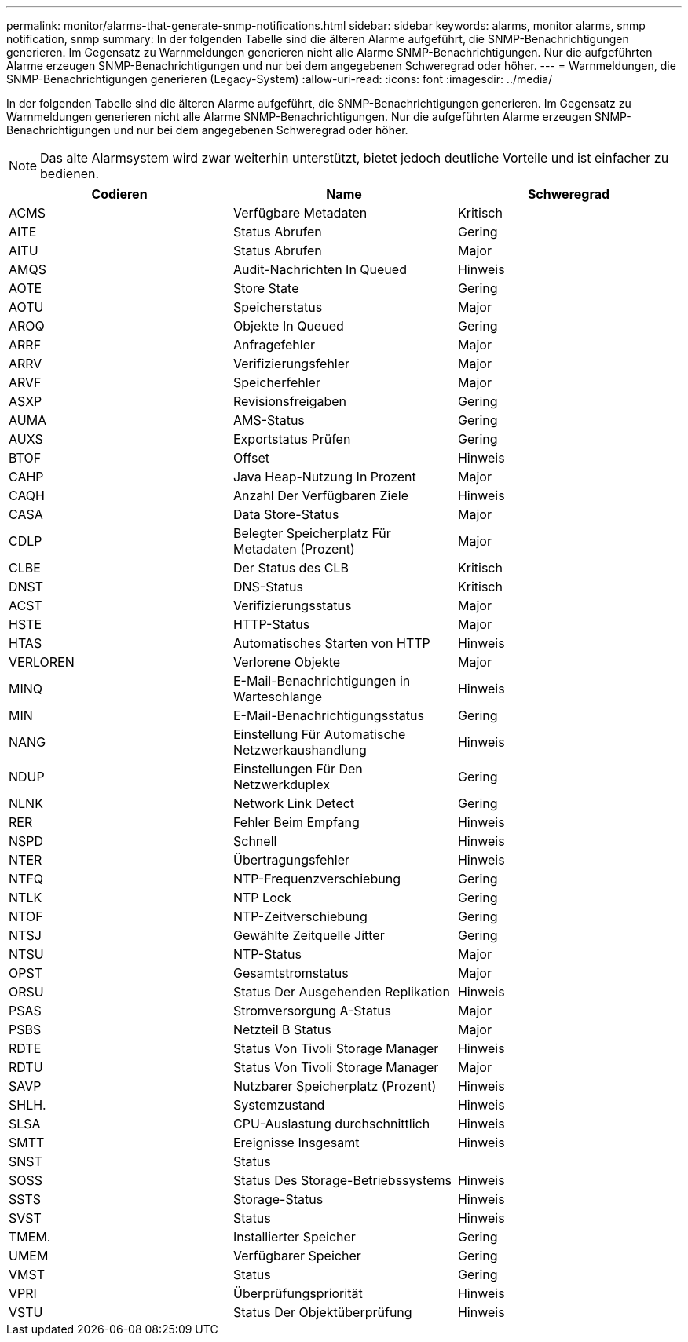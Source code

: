 ---
permalink: monitor/alarms-that-generate-snmp-notifications.html 
sidebar: sidebar 
keywords: alarms, monitor alarms, snmp notification, snmp 
summary: In der folgenden Tabelle sind die älteren Alarme aufgeführt, die SNMP-Benachrichtigungen generieren. Im Gegensatz zu Warnmeldungen generieren nicht alle Alarme SNMP-Benachrichtigungen. Nur die aufgeführten Alarme erzeugen SNMP-Benachrichtigungen und nur bei dem angegebenen Schweregrad oder höher. 
---
= Warnmeldungen, die SNMP-Benachrichtigungen generieren (Legacy-System)
:allow-uri-read: 
:icons: font
:imagesdir: ../media/


[role="lead"]
In der folgenden Tabelle sind die älteren Alarme aufgeführt, die SNMP-Benachrichtigungen generieren. Im Gegensatz zu Warnmeldungen generieren nicht alle Alarme SNMP-Benachrichtigungen. Nur die aufgeführten Alarme erzeugen SNMP-Benachrichtigungen und nur bei dem angegebenen Schweregrad oder höher.


NOTE: Das alte Alarmsystem wird zwar weiterhin unterstützt, bietet jedoch deutliche Vorteile und ist einfacher zu bedienen.

|===
| Codieren | Name | Schweregrad 


 a| 
ACMS
 a| 
Verfügbare Metadaten
 a| 
Kritisch



 a| 
AITE
 a| 
Status Abrufen
 a| 
Gering



 a| 
AITU
 a| 
Status Abrufen
 a| 
Major



 a| 
AMQS
 a| 
Audit-Nachrichten In Queued
 a| 
Hinweis



 a| 
AOTE
 a| 
Store State
 a| 
Gering



 a| 
AOTU
 a| 
Speicherstatus
 a| 
Major



 a| 
AROQ
 a| 
Objekte In Queued
 a| 
Gering



 a| 
ARRF
 a| 
Anfragefehler
 a| 
Major



 a| 
ARRV
 a| 
Verifizierungsfehler
 a| 
Major



 a| 
ARVF
 a| 
Speicherfehler
 a| 
Major



 a| 
ASXP
 a| 
Revisionsfreigaben
 a| 
Gering



 a| 
AUMA
 a| 
AMS-Status
 a| 
Gering



 a| 
AUXS
 a| 
Exportstatus Prüfen
 a| 
Gering



 a| 
BTOF
 a| 
Offset
 a| 
Hinweis



 a| 
CAHP
 a| 
Java Heap-Nutzung In Prozent
 a| 
Major



 a| 
CAQH
 a| 
Anzahl Der Verfügbaren Ziele
 a| 
Hinweis



 a| 
CASA
 a| 
Data Store-Status
 a| 
Major



 a| 
CDLP
 a| 
Belegter Speicherplatz Für Metadaten (Prozent)
 a| 
Major



 a| 
CLBE
 a| 
Der Status des CLB
 a| 
Kritisch



 a| 
DNST
 a| 
DNS-Status
 a| 
Kritisch



 a| 
ACST
 a| 
Verifizierungsstatus
 a| 
Major



 a| 
HSTE
 a| 
HTTP-Status
 a| 
Major



 a| 
HTAS
 a| 
Automatisches Starten von HTTP
 a| 
Hinweis



 a| 
VERLOREN
 a| 
Verlorene Objekte
 a| 
Major



 a| 
MINQ
 a| 
E-Mail-Benachrichtigungen in Warteschlange
 a| 
Hinweis



 a| 
MIN
 a| 
E-Mail-Benachrichtigungsstatus
 a| 
Gering



 a| 
NANG
 a| 
Einstellung Für Automatische Netzwerkaushandlung
 a| 
Hinweis



 a| 
NDUP
 a| 
Einstellungen Für Den Netzwerkduplex
 a| 
Gering



 a| 
NLNK
 a| 
Network Link Detect
 a| 
Gering



 a| 
RER
 a| 
Fehler Beim Empfang
 a| 
Hinweis



 a| 
NSPD
 a| 
Schnell
 a| 
Hinweis



 a| 
NTER
 a| 
Übertragungsfehler
 a| 
Hinweis



 a| 
NTFQ
 a| 
NTP-Frequenzverschiebung
 a| 
Gering



 a| 
NTLK
 a| 
NTP Lock
 a| 
Gering



 a| 
NTOF
 a| 
NTP-Zeitverschiebung
 a| 
Gering



 a| 
NTSJ
 a| 
Gewählte Zeitquelle Jitter
 a| 
Gering



 a| 
NTSU
 a| 
NTP-Status
 a| 
Major



 a| 
OPST
 a| 
Gesamtstromstatus
 a| 
Major



 a| 
ORSU
 a| 
Status Der Ausgehenden Replikation
 a| 
Hinweis



 a| 
PSAS
 a| 
Stromversorgung A-Status
 a| 
Major



 a| 
PSBS
 a| 
Netzteil B Status
 a| 
Major



 a| 
RDTE
 a| 
Status Von Tivoli Storage Manager
 a| 
Hinweis



 a| 
RDTU
 a| 
Status Von Tivoli Storage Manager
 a| 
Major



 a| 
SAVP
 a| 
Nutzbarer Speicherplatz (Prozent)
 a| 
Hinweis



 a| 
SHLH.
 a| 
Systemzustand
 a| 
Hinweis



 a| 
SLSA
 a| 
CPU-Auslastung durchschnittlich
 a| 
Hinweis



 a| 
SMTT
 a| 
Ereignisse Insgesamt
 a| 
Hinweis



 a| 
SNST
 a| 
Status
 a| 



 a| 
SOSS
 a| 
Status Des Storage-Betriebssystems
 a| 
Hinweis



 a| 
SSTS
 a| 
Storage-Status
 a| 
Hinweis



 a| 
SVST
 a| 
Status
 a| 
Hinweis



 a| 
TMEM.
 a| 
Installierter Speicher
 a| 
Gering



 a| 
UMEM
 a| 
Verfügbarer Speicher
 a| 
Gering



 a| 
VMST
 a| 
Status
 a| 
Gering



 a| 
VPRI
 a| 
Überprüfungspriorität
 a| 
Hinweis



 a| 
VSTU
 a| 
Status Der Objektüberprüfung
 a| 
Hinweis

|===